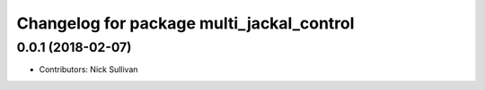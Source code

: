 ^^^^^^^^^^^^^^^^^^^^^^^^^^^^^^^^^^^^^^^^^^
Changelog for package multi_jackal_control
^^^^^^^^^^^^^^^^^^^^^^^^^^^^^^^^^^^^^^^^^^

0.0.1 (2018-02-07)
------------------
* Contributors: Nick Sullivan
